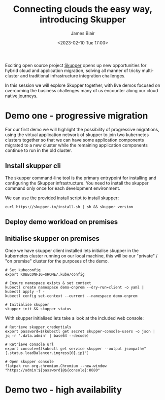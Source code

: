 #+TITLE: Connecting clouds the easy way, introducing Skupper
#+AUTHOR: James Blair
#+DATE: <2023-02-10 Tue 17:00>


Exciting open source project [[https://skupper.io/][Skupper]] opens up new opportunities for hybrid cloud and application migration, solving all manner of tricky multi-cluster and traditional infrastructure integration challenges.

In this session we will explore Skupper together, with live demos focused on overcoming the business challenges many of us encounter along our cloud native journeys.

[[./images/skupper-overview.png]]


* Demo one - progressive migration

For our first demo we will highlight the possibility of progressive migrations, using the virtual application network of skupper to join two kubernetes clusters together so that we can have some application components migrated to a new cluster while the remaining application components continue to run in the old cluster.


** Install skupper cli

The skupper command-line tool is the primary entrypoint for installing and configuring the Skupper infrastructure. You need to install the skupper command only once for each development environment.

We can use the provided install script to install skupper:

#+NAME: Install skupper client and check version
#+begin_src tmate :socket /tmp/james.tmate.tmate
curl https://skupper.io/install.sh | sh && skupper version
#+end_src


** Deploy demo workload on premises






** Initialise skupper on premises

Once we have skupper client installed lets initialise skupper in the kubernetes cluster running on our local machine, this will be our "private" / "on premise" cluster for the purposes of the demo.

#+NAME: Initialise skupper on local cluster
#+begin_src tmate :socket /tmp/james.tmate.tmate
# Set kubeconfig
export KUBECONFIG=$HOME/.kube/config

# Ensure namespace exists & set context
kubectl create namespace demo-onprem --dry-run=client -o yaml | kubectl apply -f -
kubectl config set-context --current --namespace demo-onprem

# Initialise skupper
skupper init && skupper status
#+end_src


With skupper initialised lets take a look at the included web console:

#+NAME: Open skupper web interface
#+begin_src tmate :socket /tmp/james.tmate.tmate
# Retrieve skupper credentials
export password=$(kubectl get secret skupper-console-users -o json | jq -r '.data.admin' | base64 --decode)

# Retrieve console url
export console=$(kubectl get service skupper --output jsonpath="{.status.loadBalancer.ingress[0].ip}")

# Open skupper console
flatpak run org.chromium.Chromium --new-window "https://admin:${password}@${console}:8080"
#+end_src





* Demo two - high availability
